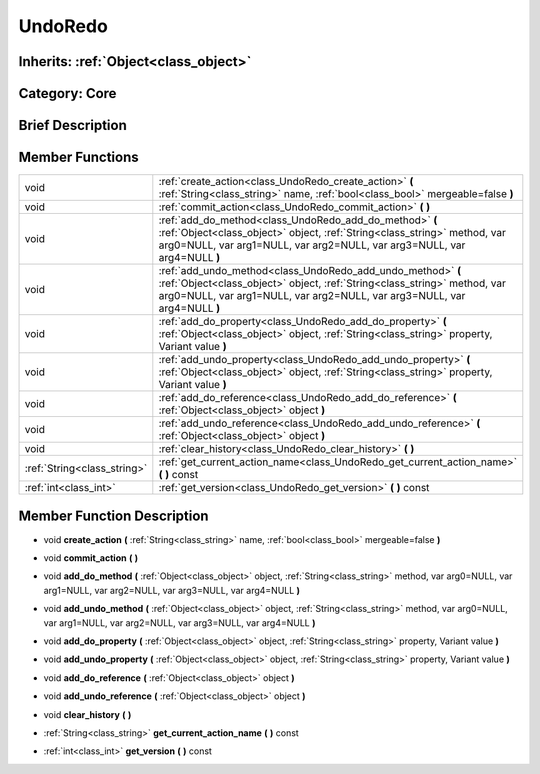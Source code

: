 .. _class_UndoRedo:

UndoRedo
========

Inherits: :ref:`Object<class_object>`
-------------------------------------

Category: Core
--------------

Brief Description
-----------------



Member Functions
----------------

+------------------------------+------------------------------------------------------------------------------------------------------------------------------------------------------------------------------------------------------------------------+
| void                         | :ref:`create_action<class_UndoRedo_create_action>`  **(** :ref:`String<class_string>` name, :ref:`bool<class_bool>` mergeable=false  **)**                                                                             |
+------------------------------+------------------------------------------------------------------------------------------------------------------------------------------------------------------------------------------------------------------------+
| void                         | :ref:`commit_action<class_UndoRedo_commit_action>`  **(** **)**                                                                                                                                                        |
+------------------------------+------------------------------------------------------------------------------------------------------------------------------------------------------------------------------------------------------------------------+
| void                         | :ref:`add_do_method<class_UndoRedo_add_do_method>`  **(** :ref:`Object<class_object>` object, :ref:`String<class_string>` method, var arg0=NULL, var arg1=NULL, var arg2=NULL, var arg3=NULL, var arg4=NULL  **)**     |
+------------------------------+------------------------------------------------------------------------------------------------------------------------------------------------------------------------------------------------------------------------+
| void                         | :ref:`add_undo_method<class_UndoRedo_add_undo_method>`  **(** :ref:`Object<class_object>` object, :ref:`String<class_string>` method, var arg0=NULL, var arg1=NULL, var arg2=NULL, var arg3=NULL, var arg4=NULL  **)** |
+------------------------------+------------------------------------------------------------------------------------------------------------------------------------------------------------------------------------------------------------------------+
| void                         | :ref:`add_do_property<class_UndoRedo_add_do_property>`  **(** :ref:`Object<class_object>` object, :ref:`String<class_string>` property, Variant value  **)**                                                           |
+------------------------------+------------------------------------------------------------------------------------------------------------------------------------------------------------------------------------------------------------------------+
| void                         | :ref:`add_undo_property<class_UndoRedo_add_undo_property>`  **(** :ref:`Object<class_object>` object, :ref:`String<class_string>` property, Variant value  **)**                                                       |
+------------------------------+------------------------------------------------------------------------------------------------------------------------------------------------------------------------------------------------------------------------+
| void                         | :ref:`add_do_reference<class_UndoRedo_add_do_reference>`  **(** :ref:`Object<class_object>` object  **)**                                                                                                              |
+------------------------------+------------------------------------------------------------------------------------------------------------------------------------------------------------------------------------------------------------------------+
| void                         | :ref:`add_undo_reference<class_UndoRedo_add_undo_reference>`  **(** :ref:`Object<class_object>` object  **)**                                                                                                          |
+------------------------------+------------------------------------------------------------------------------------------------------------------------------------------------------------------------------------------------------------------------+
| void                         | :ref:`clear_history<class_UndoRedo_clear_history>`  **(** **)**                                                                                                                                                        |
+------------------------------+------------------------------------------------------------------------------------------------------------------------------------------------------------------------------------------------------------------------+
| :ref:`String<class_string>`  | :ref:`get_current_action_name<class_UndoRedo_get_current_action_name>`  **(** **)** const                                                                                                                              |
+------------------------------+------------------------------------------------------------------------------------------------------------------------------------------------------------------------------------------------------------------------+
| :ref:`int<class_int>`        | :ref:`get_version<class_UndoRedo_get_version>`  **(** **)** const                                                                                                                                                      |
+------------------------------+------------------------------------------------------------------------------------------------------------------------------------------------------------------------------------------------------------------------+

Member Function Description
---------------------------

.. _class_UndoRedo_create_action:

- void  **create_action**  **(** :ref:`String<class_string>` name, :ref:`bool<class_bool>` mergeable=false  **)**

.. _class_UndoRedo_commit_action:

- void  **commit_action**  **(** **)**

.. _class_UndoRedo_add_do_method:

- void  **add_do_method**  **(** :ref:`Object<class_object>` object, :ref:`String<class_string>` method, var arg0=NULL, var arg1=NULL, var arg2=NULL, var arg3=NULL, var arg4=NULL  **)**

.. _class_UndoRedo_add_undo_method:

- void  **add_undo_method**  **(** :ref:`Object<class_object>` object, :ref:`String<class_string>` method, var arg0=NULL, var arg1=NULL, var arg2=NULL, var arg3=NULL, var arg4=NULL  **)**

.. _class_UndoRedo_add_do_property:

- void  **add_do_property**  **(** :ref:`Object<class_object>` object, :ref:`String<class_string>` property, Variant value  **)**

.. _class_UndoRedo_add_undo_property:

- void  **add_undo_property**  **(** :ref:`Object<class_object>` object, :ref:`String<class_string>` property, Variant value  **)**

.. _class_UndoRedo_add_do_reference:

- void  **add_do_reference**  **(** :ref:`Object<class_object>` object  **)**

.. _class_UndoRedo_add_undo_reference:

- void  **add_undo_reference**  **(** :ref:`Object<class_object>` object  **)**

.. _class_UndoRedo_clear_history:

- void  **clear_history**  **(** **)**

.. _class_UndoRedo_get_current_action_name:

- :ref:`String<class_string>`  **get_current_action_name**  **(** **)** const

.. _class_UndoRedo_get_version:

- :ref:`int<class_int>`  **get_version**  **(** **)** const


